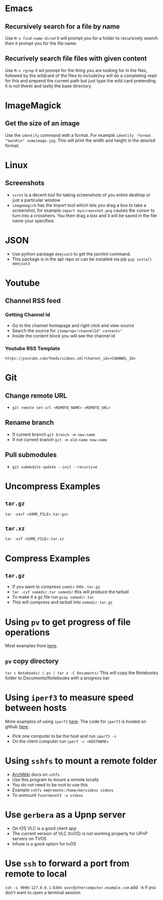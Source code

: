 * Emacs
** Recursively search for a file by name
Use =M-x find-name-dired= it will prompt you for a folder to recursively search then it prompt you for the file name.
** Recurively search file files with given content
Use =M-x rgrep= it wil prompt for the thing you are looking for in the files, followed by the wildcard of the files to include(ivy will do a completing read for this and prepend the current path but just type the wild card pretending it is not there) and lastly the base directory.
* ImageMagick
** Get the size of an image
Use the =identify= command with a format. For example =identify -format "%wx%h\n" someimage.jpg=. This will print the width and height in the desired format.
* Linux
** Screenshots
- =scrot= is a decent tool for taking screenshots of you entire desktop or just a particular window
- =imagemagick= has the import tool which lets you drag a box to take a screenshot, for example =import myscreenshot.png= causes the cursor to turn into a crossheirs. You then drag a box and it will be saved in the file name your specified.

* JSON
- Use python package =demjson3= to get the jsonlint command.
- This package is in the apt repo or can be installed via pip =pip install demjson3=

* Youtube
** Channel RSS feed
*** Getting Channel Id
- Go to the channel homepage and right click and view source
- Search the source for ~itemprop="channelId" content="~
- Inside the content block you will see the channel id
*** Youtube RSS Template
=https://youtube.com/feeds/videos.xml?channel_id=<CHANNEL_ID>=

* Git
** Change remote URL
- =git remote set-url <REMOTE_NAME> <REMOTE_URL>=
** Rename branch
- If current branch =git branch -m new-name=
- If not current branch =git -m old-name new-name=
** Pull submodules
- =git submodule update --init --recursive=

* Uncompress Examples
** =tar.gz=
=tar -zxvf <SOME_FILE>.tar.gz>=
** =tar.xz=
=tar -xvf <SOME_FILE>.tar.xz=

* Compress Examples
** =tar.gz=
- If you want to compress =somdir= into =.tar.gz=
- =tar -cvf somedir.tar somedir= this will produce the tarball
- To make it a gz file run =gzip somedir.tar=
- This will compress and tarball into =somedir.tar.gz=

* Using =pv= to get progress of file operations
Most examples from [[https://ostechnix.com/monitor-progress-data-pipe-using-pv-command/][here]].
** =pv= copy directory
=tar c Notebooks/ | pv | tar x -C Documents/=
This will copy the Notebooks folder to Documents/Notebooks with a progress bar

* Using =iperf3= to measure speed between hosts
More examples of using =iperf3= [[https://fasterdata.es.net/performance-testing/network-troubleshooting-tools/iperf/][here]].
The code for =iperf3= is hosted on github [[https://github.com/esnet/iperf][here]].
- Pick one computer to be the host and run =iperf3 -s=
- On the client computer run =iperf -c <HOSTNAME>=

* Using =sshfs= to mount a remote folder
- [[https://wiki.archlinux.org/title/SSHFS][ArchWiki]] docs on =sshfs=
- Use this program to mount a remote locally
- You do not need to be root to use this
- Example =sshfs me@remote:/home/me/videos videos=
- To unmount =fusermount3 -u videos=

* Use =gerbera= as a Upnp server
- On iOS VLC is a good client app
- The current version of VLC (tvOS) is not working properly for UPnP servers on TVOS
- Infuse is a good option for tvOS
* Use =ssh= to forward a port from remote to local
=ssh -L 9090:127.0.0.1:8384 user@othercomputer.example.com=
add =-N= if you don't want to open a terminal session
